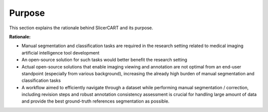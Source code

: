 Purpose
==================

This section explains the rationale behind SlicerCART and its purpose.

**Rationale:**

- Manual segmentation and classification tasks are required in the research setting related to medical imaging artificial intelligence tool development
- An open-source solution for such tasks would better benefit the research setting
- Actual open-source solutions that enable imaging viewing and annotation are not optimal from an end-user standpoint (especially from various background), increasing the already high burden of manual segmentation and classification tasks
- A workflow aimed to efficiently navigate through a dataset while performing manual segmentation / correction, including revision steps and robust annotation consistency assessment is crucial for handling large amount of data and provide the best ground-truth references segmentation as possible.


